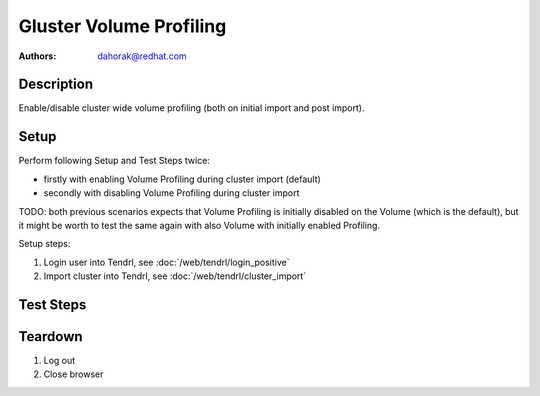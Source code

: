 Gluster Volume Profiling
************************

:authors: 
          - dahorak@redhat.com

Description
===========

Enable/disable cluster wide volume profiling 
(both on initial import and post import).


Setup
=====

Perform following Setup and Test Steps twice:

* firstly with enabling Volume Profiling during cluster import (default)
* secondly with disabling Volume Profiling during cluster import

TODO: both previous scenarios expects that Volume Profiling is
initially disabled on the Volume (which is the default), but it might be
worth to test the same again with also Volume with initially enabled Profiling.

Setup steps:

#. Login user into Tendrl, see :doc:`/web/tendrl/login_positive`
#. Import cluster into Tendrl, see :doc:`/web/tendrl/cluster_import`

Test Steps
==========

.. test_action::
   :step:
      Login to one of the gluster storage server via SSH and check
      if Volume Profiling is enabled or disabled.

      ``gluster volume profile <VOLUME-NAME> info``
   :result:
      Volume profiling should be in the state (enabled or disabled) accordingly to the configured state during cluster import.

.. test_action::
   :step:
      Go to ``Clusters`` page.
   :result:
      List of clusters page is shown.

.. test_action::
   :step:
      Change the state of Volume Profiling by clicking on the respective menu item.
   :result:
      Popup message appear with following text: *Volume profiling updated successfully.*

.. test_action::
   :step:
      Wait a minute and check the state in *Volume Profile* column.
   :result:
      Volume profiling should be in the correct state (enabled or disabled).

.. test_action::
   :step:
      Login to one of the gluster storage server via SSH and check
      if Volume Profiling is enabled or disabled.

      ``gluster volume profile <VOLUME-NAME> info``
       
   :result:
      Volume profiling should be in the correct state (enabled or disabled).

.. test_action::
   :step:
      Repeat the previous steps and change the Volume Profiling state (enabled/disabled) multiple times.
      
   :result:

.. test_action::
   :step:
      Login to one of the gluster storage server via SSH and change the
      Volume Profiling state (enable or disable).

      ``gluster volume profile <VOLUME-NAME> start``

      or

      ``gluster volume profile <VOLUME-NAME> stop``
       
   :result:

.. test_action::
   :step:
      Wait few minutes and check the state in Tendrl web UI on Clusters page (*Volume Profile* column).
   :result:
      Volume profiling should be in the correct state (enabled or disabled).

      Also correct menu item (Enable/Disable Profiling) is available.

.. test_action::
   :step:
      Repeat the previous two steps and change the Volume Profiling state (enable/disable)
      multiple times via ``gluster volume profile <VOLUME-NAME> start|stop`` command.
      
   :result:

Teardown
========
#. Log out

#. Close browser
